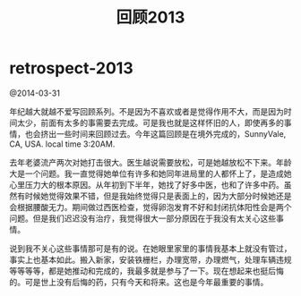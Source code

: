 * retrospect-2013
#+TITLE: 回顾2013

@2014-03-31

年纪越大就越不爱写回顾系列。不是因为不喜欢或者是觉得作用不大，而是因为时间太少，前面有太多的事需要去完成。可是我也就是这样怀旧的人，即使再多的事情，也会挤出一些时间来回顾过去。今年这篇回顾是在境外完成的，SunnyVale, CA, USA. local time 3:20AM.

去年老婆流产两次对她打击很大。医生越说需要放松，可是她越放松不下来。年龄大是一个问题。我一直觉得她单位有许多和她同年进局里的人都怀上了，是造成她心里压力大的根本原因。从年初到下半年，她找了好多中医，也和了许多中药。虽然有时候她觉得效果不错，但是我始终觉得只是表面上的，因为大部分时候她还是会根据腰酸无力。期间做过西医检查，觉得卵泡发育不好和封闭抗体阳性会是两个问题。但是我们迟迟没有治疗，我觉得很大一部分原因在于我没有太关心这些事情。

说到我不关心这些事情那可是有的说。在她眼里家里的事情我基本上就没有管过，事实上也基本如此。搬入新家，安装铁栅栏，办理宽带，办理燃气，处理车辆违规等等等等，都是她推动和完成的，我最多就是参与了一下。现在想起来也挺后悔的。可是世上没有后悔的药，只有今天和将来。这也是今年最重要的事情。

